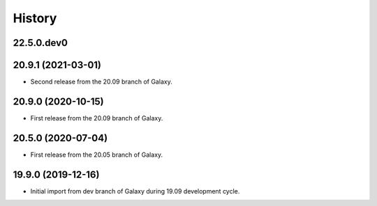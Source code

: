 History
-------

.. to_doc

---------------------
22.5.0.dev0
---------------------



---------------------
20.9.1 (2021-03-01)
---------------------

* Second release from the 20.09 branch of Galaxy.

---------------------
20.9.0 (2020-10-15)
---------------------

* First release from the 20.09 branch of Galaxy.

---------------------
20.5.0 (2020-07-04)
---------------------

* First release from the 20.05 branch of Galaxy.

---------------------
19.9.0 (2019-12-16)
---------------------

* Initial import from dev branch of Galaxy during 19.09 development cycle.
